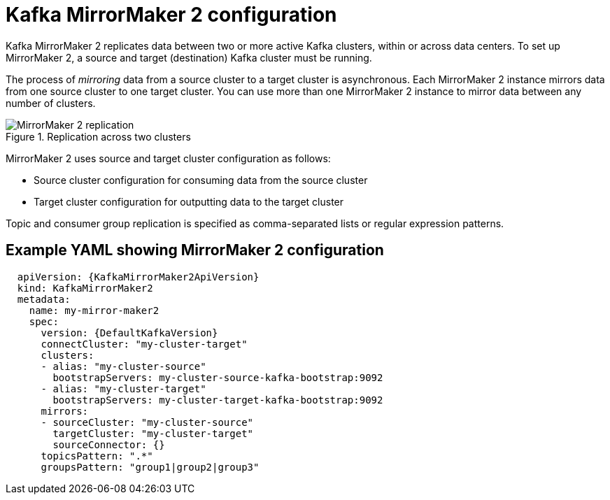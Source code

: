 // This module is included in:
//
// overview/assembly-configuration-points.adoc

[id="con-configuration-points-mm2-{context}"]
= Kafka MirrorMaker 2 configuration

[role="_abstract"]
Kafka MirrorMaker 2 replicates data between two or more active Kafka clusters, within or across data centers.
To set up MirrorMaker 2, a source and target (destination) Kafka cluster must be running.

The process of _mirroring_ data from a source cluster to a target cluster is asynchronous.
Each MirrorMaker 2 instance mirrors data from one source cluster to one target cluster. 
You can use more than one MirrorMaker 2 instance to mirror data between any number of clusters.

.Replication across two clusters
image::mirrormaker.png[MirrorMaker 2 replication]

MirrorMaker 2 uses source and target cluster configuration as follows:

* Source cluster configuration for consuming data from the source cluster
* Target cluster configuration for outputting data to the target cluster

Topic and consumer group replication is specified as comma-separated lists or regular expression patterns.

[discrete]
== Example YAML showing MirrorMaker 2 configuration

[source,yaml,subs="+quotes,attributes"]
----
  apiVersion: {KafkaMirrorMaker2ApiVersion}
  kind: KafkaMirrorMaker2
  metadata:
    name: my-mirror-maker2
    spec:
      version: {DefaultKafkaVersion}
      connectCluster: "my-cluster-target"
      clusters:
      - alias: "my-cluster-source"
        bootstrapServers: my-cluster-source-kafka-bootstrap:9092
      - alias: "my-cluster-target"
        bootstrapServers: my-cluster-target-kafka-bootstrap:9092
      mirrors:
      - sourceCluster: "my-cluster-source"
        targetCluster: "my-cluster-target"
        sourceConnector: {}
      topicsPattern: ".*"
      groupsPattern: "group1|group2|group3"
----